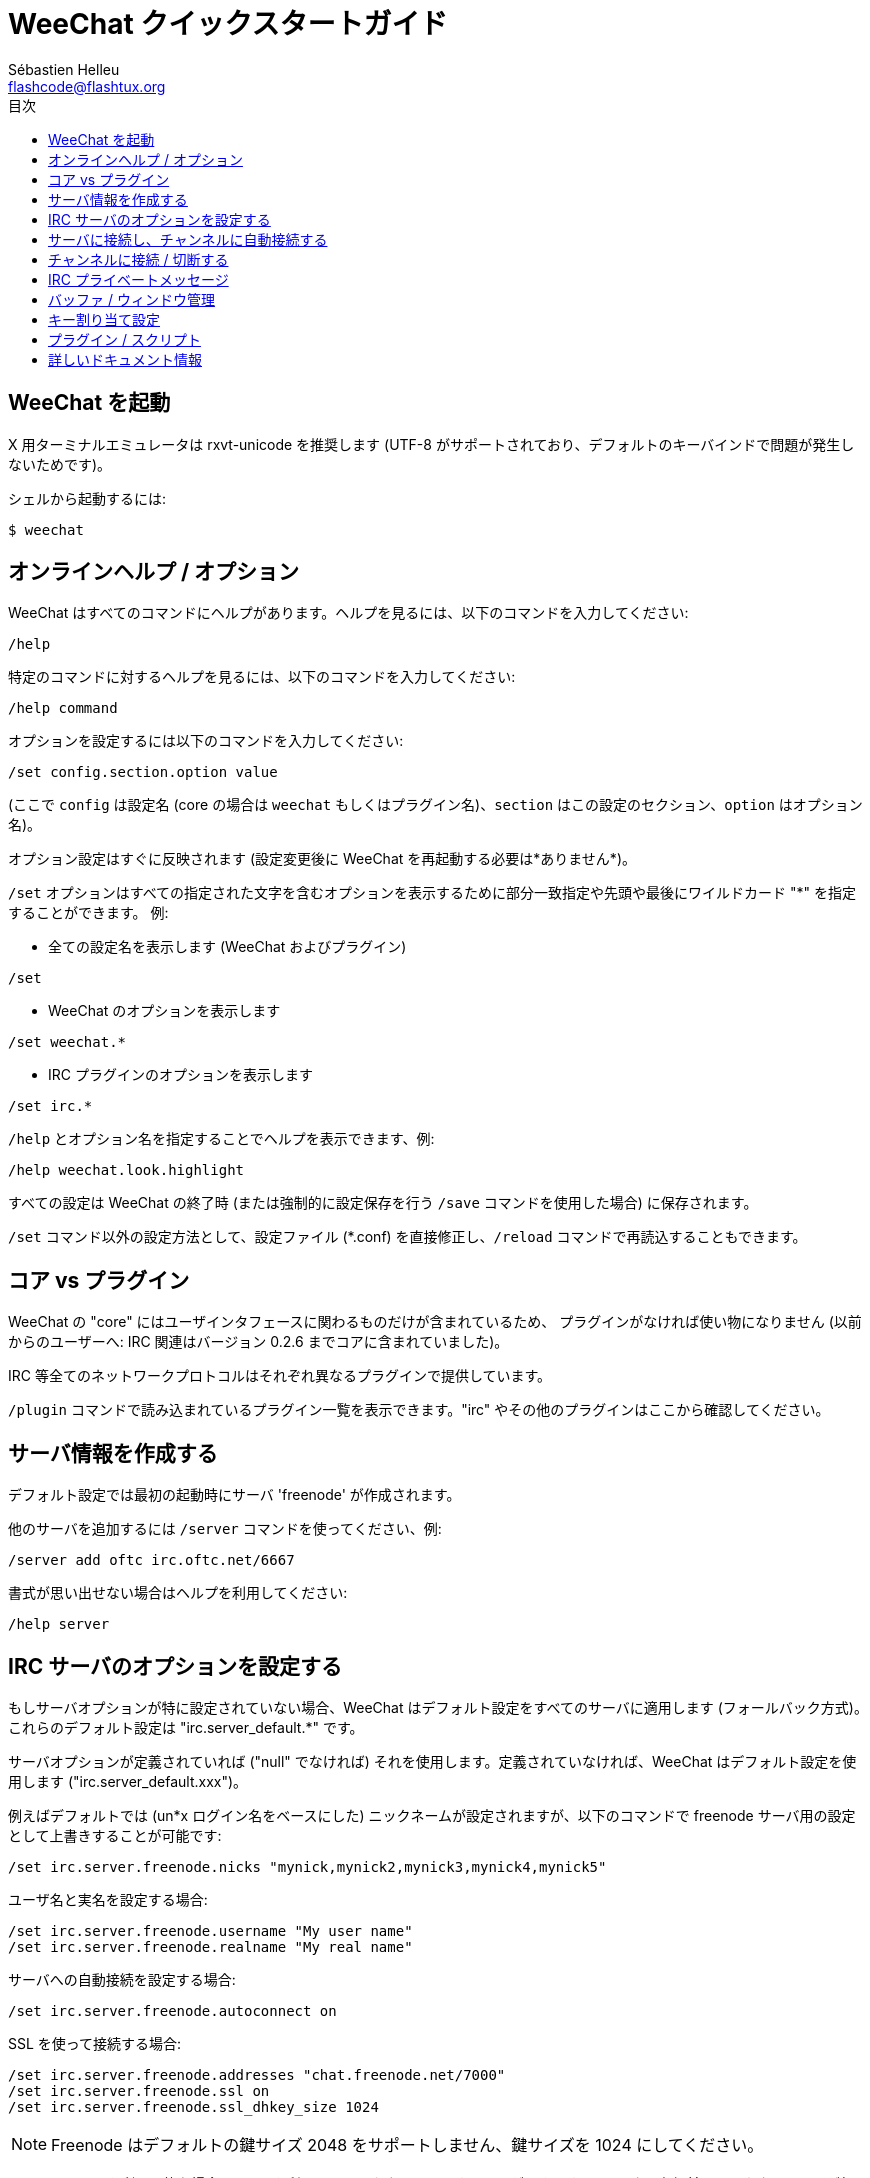 = WeeChat クイックスタートガイド
:author: Sébastien Helleu
:email: flashcode@flashtux.org
:toc:
:toc-title: 目次


[[start]]
== WeeChat を起動

X 用ターミナルエミュレータは rxvt-unicode を推奨します (UTF-8
がサポートされており、デフォルトのキーバインドで問題が発生しないためです)。

シェルから起動するには:

----
$ weechat
----

[[help_options]]
== オンラインヘルプ / オプション

WeeChat はすべてのコマンドにヘルプがあります。ヘルプを見るには、以下のコマンドを入力してください:

----
/help
----

特定のコマンドに対するヘルプを見るには、以下のコマンドを入力してください:

----
/help command
----

オプションを設定するには以下のコマンドを入力してください:

----
/set config.section.option value
----

(ここで `config` は設定名 (core の場合は
`weechat` もしくはプラグイン名)、`section`
はこの設定のセクション、`option` はオプション名)。

オプション設定はすぐに反映されます (設定変更後に
WeeChat を再起動する必要は*ありません*)。

`/set` オプションはすべての指定された文字を含むオプションを表示するために部分一致指定や先頭や最後にワイルドカード
"*" を指定することができます。
例:

* 全ての設定名を表示します (WeeChat およびプラグイン)

----
/set
----

* WeeChat のオプションを表示します

----
/set weechat.*
----

* IRC プラグインのオプションを表示します

----
/set irc.*
----

`/help` とオプション名を指定することでヘルプを表示できます、例:

----
/help weechat.look.highlight
----

すべての設定は WeeChat の終了時 (または強制的に設定保存を行う
`/save` コマンドを使用した場合) に保存されます。

`/set` コマンド以外の設定方法として、設定ファイル (*.conf)
を直接修正し、`/reload` コマンドで再読込することもできます。

[[core_vs_plugins]]
== コア vs プラグイン

WeeChat の "core" にはユーザインタフェースに関わるものだけが含まれているため、
プラグインがなければ使い物になりません (以前からのユーザーへ: IRC
関連はバージョン 0.2.6 までコアに含まれていました)。

IRC 等全てのネットワークプロトコルはそれぞれ異なるプラグインで提供しています。

`/plugin` コマンドで読み込まれているプラグイン一覧を表示できます。"irc"
やその他のプラグインはここから確認してください。

[[create_irc_server]]
== サーバ情報を作成する

デフォルト設定では最初の起動時にサーバ 'freenode' が作成されます。

他のサーバを追加するには `/server` コマンドを使ってください、例:

----
/server add oftc irc.oftc.net/6667
----

書式が思い出せない場合はヘルプを利用してください:

----
/help server
----

[[irc_server_options]]
== IRC サーバのオプションを設定する

もしサーバオプションが特に設定されていない場合、WeeChat
はデフォルト設定をすべてのサーバに適用します
(フォールバック方式)。これらのデフォルト設定は "irc.server_default.*" です。

サーバオプションが定義されていれば ("null" でなければ) それを使用します。定義されていなければ、WeeChat
はデフォルト設定を使用します ("irc.server_default.xxx")。

例えばデフォルトでは (un*x ログイン名をベースにした)
ニックネームが設定されますが、以下のコマンドで freenode サーバ用の設定として上書きすることが可能です:

----
/set irc.server.freenode.nicks "mynick,mynick2,mynick3,mynick4,mynick5"
----

ユーザ名と実名を設定する場合:

----
/set irc.server.freenode.username "My user name"
/set irc.server.freenode.realname "My real name"
----

サーバへの自動接続を設定する場合:

----
/set irc.server.freenode.autoconnect on
----

SSL を使って接続する場合:

----
/set irc.server.freenode.addresses "chat.freenode.net/7000"
/set irc.server.freenode.ssl on
/set irc.server.freenode.ssl_dhkey_size 1024
----

[NOTE]
Freenode はデフォルトの鍵サイズ 2048 をサポートしません、鍵サイズを
1024 にしてください。

サーバで SASL を利用可能な場合、SASL を利用してニックネーム認証することができます
(チャンネル参加前にニックネーム認証が行われるでしょう):

----
/set irc.server_default.sasl_mechanism dh-blowfish
/set irc.server.freenode.sasl_username "mynick"
/set irc.server.freenode.sasl_password "xxxxxxx"
----

例えば nickserv との認証などを行うためにサーバ接続後にコマンドを実行するには
(SASL を利用して認証を行わない場合):

----
/set irc.server.freenode.command "/msg nickserv identify xxxxxxx"
----

[NOTE]
'command' オプションに複数のコマンドを含める場合は ';' (セミコロン) で区切ってください。

チャンネルへの自動参加を設定する場合:

----
/set irc.server.freenode.autojoin "#channel1,#channel2"
----

サーバオプションの代わりにデフォルトの値を使用する、例えばデフォルトのニックネーム
(irc.server_default.nicks) を使用する場合:

----
/set irc.server.freenode.nicks null
----

その他設定: その他のオプションも以下のコマンドで設定できます
("xxx" は設定名です):

----
/set irc.server.freenode.xxx value
----

[[connect_to_irc_server]]
== サーバに接続し、チャンネルに自動接続する

----
/connect freenode
----

[NOTE]
このコマンドは、`/server`
を使わずに新しいサーバの作成および接続ができます (`/help connect`
でこのコマンドのヘルプを確認することができます)。

デフォルトでは、サーババッファは Weechat の 'core' バッファとマージされます。'core'
バッファとサーババッファ間で切り替えたい場合は、key[ctrl-x] が使用できます。

サーババッファへの自動マージを無効にして
独立したサーババッファにすることができます:

----
/set irc.look.server_buffer independent
----

[[join_part_irc_channels]]
== チャンネルに接続 / 切断する

チャンネルに接続する

----
/join #channel
----

チャンネルから切断する (バッファは開いたままにする)

----
/part [切断メッセージ]
----

チャンネルから切断し、バッファを閉じる (`/close` は `/buffer close` の別名)

----
/close
----

[[irc_private_messages]]
== IRC プライベートメッセージ

バッファを開いてメッセージを他のユーザ (ニックネーム 'foo') 宛に送信する:

----
/query foo this is a message
----

プライベートバッファを閉じる:

----
/close
----

[[buffer_window]]
== バッファ / ウィンドウ管理

バッファは番号、カテゴリおよび名前とともにプラグインに関連づけられたあるコンポーネントです。
バッファは画面に表示するデータを含んでいます。

ウィンドウはバッファを表示するためにあります。デフォルトでは、1
つのウィンドウは 1 つのバッファだけを表示できます。画面を分割することで、
同時に複数のウィンドウと関連するバッファを見ることができるでしょう。

バッファ / ウィンドウを管理するためのコマンド:

----
/buffer
/window
----

(言うまでもありませんが /help でこれらのコマンドもヘルプを確認することができます)

例えば、ウィンドウを垂直方向に小さいウィンドウ (1/3 幅) と大きいウィンドウ
(2/3 幅) に分割する場合は次のコマンドを実行します:

----
/window splitv 33
----

[[key_bindings]]
== キー割り当て設定

WeeChat はデフォルトでたくさんのショートカットキーが設定されています。
これらはドキュメントに記載されていますが、いくつか重要なキーがあります:

- key[alt-]key[←]/key[→] または key[F5]/key[F6]: 前後のバッファに切り替える
- key[F7]/key[F8]: 前後のウィンドウに切り替える(画面分割時)
- key[F9]/key[F10]: タイトルバーをスクロール表示
- key[F11]/key[F12]: ニックネーム一覧をスクロール表示
- key[Tab]: 入力バーでシェルと同様のテキスト補完を行う
- key[PgUp]/key[PgDn]: 現在のバッファのテキストをスクロール表示
- key[alt-a]: (ホットリスト内の) アクティブなバッファに移動する

必要であれば、`/key`
コマンドでショートカットキーの割り当てを変更することができます。
キーコードを調べるには、key[alt-k] が役に立つでしょう。

例えば、key[alt-y] に `/buffer close` を割り当てる場合:

----
/key bind (alt-kを押下) (alt-yを押下) /buffer close
----

コマンドラインには以下のように表示されます:

----
/key bind meta-y /buffer close
----

キー割り当てを解除する場合:

----
/key unbind meta-y
----

[[plugins_scripts]]
== プラグイン / スクリプト

Debian のようにいくつかのディストリビューションでは、プラグイン用パッケージが独立して用意されています
(例えば weechat-plugins)。
見つかったプラグインは自動的に読み込まれます (プラグイン /
スクリプトの読み込み、有効 / 無効は WeeChat のドキュメントを参照してください)。

WeeChat では多くの外部スクリプト (貢献者の作った) が利用可能です:
https://weechat.org/scripts

WeeChat ではコマンド `/script` を使うことで、スクリプトの管理ができます
(より詳しい情報を見るには `/help script` を参照してください)。

[[more_doc]]
== 詳しいドキュメント情報

FAQ やその他の質問に関するドキュメントはこちらで参照できます:
https://weechat.org/doc

WeeChat を楽しんでください!
